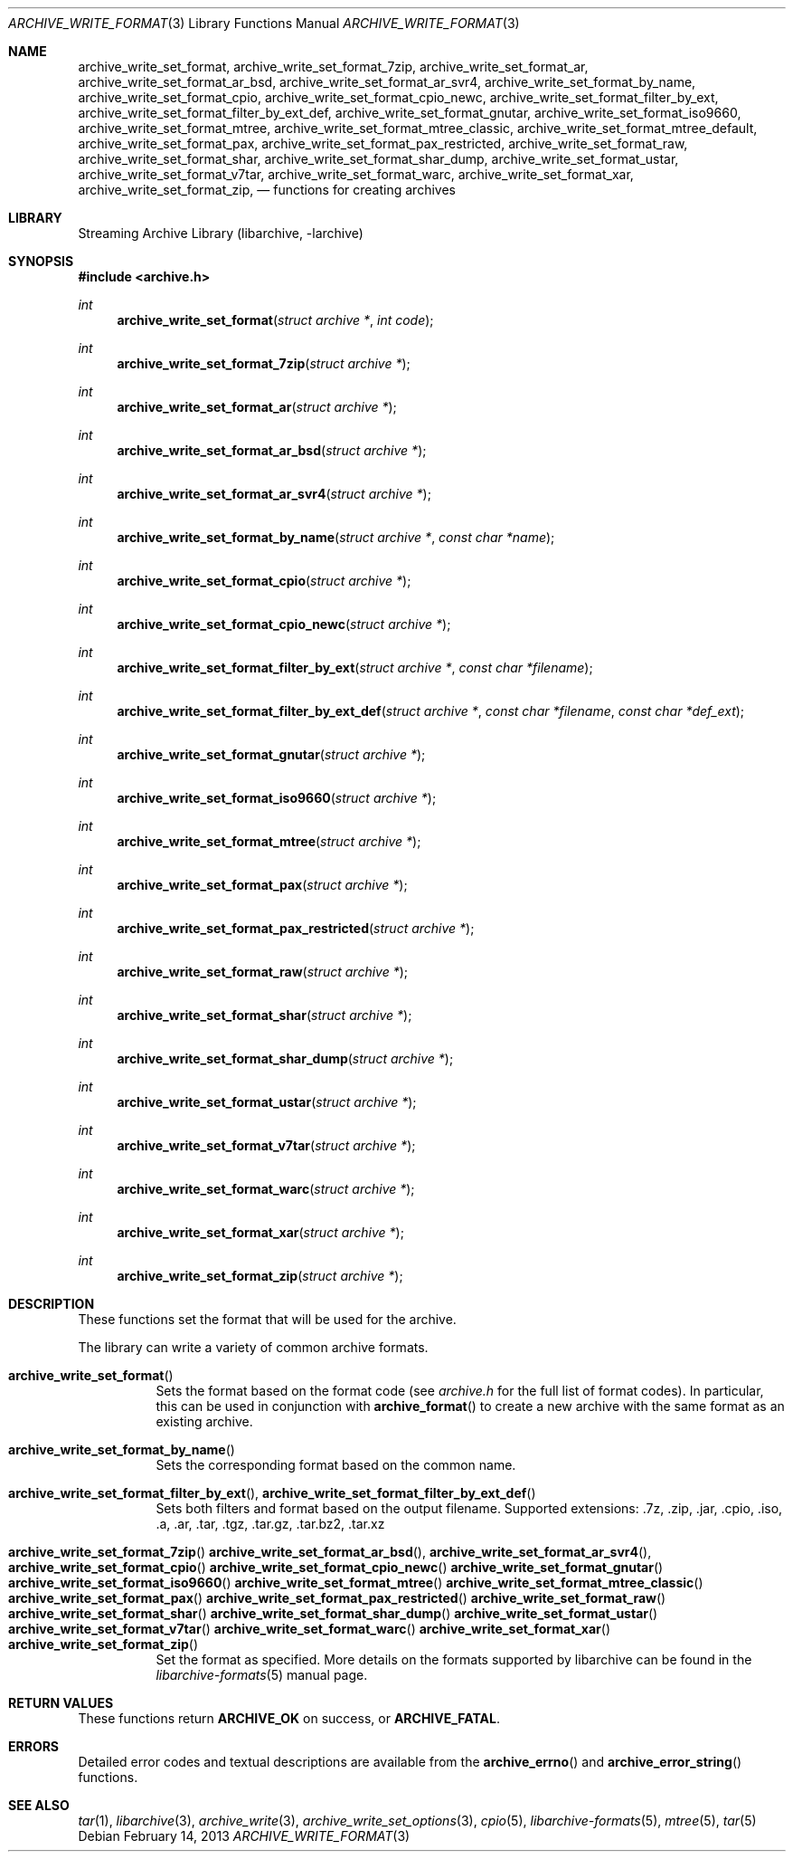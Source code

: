 .\" Copyright (c) 2003-2011 Tim Kientzle
.\" All rights reserved.
.\"
.\" Redistribution and use in source and binary forms, with or without
.\" modification, are permitted provided that the following conditions
.\" are met:
.\" 1. Redistributions of source code must retain the above copyright
.\"    notice, this list of conditions and the following disclaimer.
.\" 2. Redistributions in binary form must reproduce the above copyright
.\"    notice, this list of conditions and the following disclaimer in the
.\"    documentation and/or other materials provided with the distribution.
.\"
.\" THIS SOFTWARE IS PROVIDED BY THE AUTHOR AND CONTRIBUTORS ``AS IS'' AND
.\" ANY EXPRESS OR IMPLIED WARRANTIES, INCLUDING, BUT NOT LIMITED TO, THE
.\" IMPLIED WARRANTIES OF MERCHANTABILITY AND FITNESS FOR A PARTICULAR PURPOSE
.\" ARE DISCLAIMED.  IN NO EVENT SHALL THE AUTHOR OR CONTRIBUTORS BE LIABLE
.\" FOR ANY DIRECT, INDIRECT, INCIDENTAL, SPECIAL, EXEMPLARY, OR CONSEQUENTIAL
.\" DAMAGES (INCLUDING, BUT NOT LIMITED TO, PROCUREMENT OF SUBSTITUTE GOODS
.\" OR SERVICES; LOSS OF USE, DATA, OR PROFITS; OR BUSINESS INTERRUPTION)
.\" HOWEVER CAUSED AND ON ANY THEORY OF LIABILITY, WHETHER IN CONTRACT, STRICT
.\" LIABILITY, OR TORT (INCLUDING NEGLIGENCE OR OTHERWISE) ARISING IN ANY WAY
.\" OUT OF THE USE OF THIS SOFTWARE, EVEN IF ADVISED OF THE POSSIBILITY OF
.\" SUCH DAMAGE.
.\"
.\" $FreeBSD$
.\"
.Dd February 14, 2013
.Dt ARCHIVE_WRITE_FORMAT 3
.Os
.Sh NAME
.Nm archive_write_set_format ,
.Nm archive_write_set_format_7zip ,
.Nm archive_write_set_format_ar ,
.Nm archive_write_set_format_ar_bsd ,
.Nm archive_write_set_format_ar_svr4 ,
.Nm archive_write_set_format_by_name ,
.Nm archive_write_set_format_cpio ,
.Nm archive_write_set_format_cpio_newc ,
.Nm archive_write_set_format_filter_by_ext ,
.Nm archive_write_set_format_filter_by_ext_def ,
.Nm archive_write_set_format_gnutar ,
.Nm archive_write_set_format_iso9660 ,
.Nm archive_write_set_format_mtree ,
.Nm archive_write_set_format_mtree_classic ,
.Nm archive_write_set_format_mtree_default ,
.Nm archive_write_set_format_pax ,
.Nm archive_write_set_format_pax_restricted ,
.Nm archive_write_set_format_raw ,
.Nm archive_write_set_format_shar ,
.Nm archive_write_set_format_shar_dump ,
.Nm archive_write_set_format_ustar ,
.Nm archive_write_set_format_v7tar ,
.Nm archive_write_set_format_warc ,
.Nm archive_write_set_format_xar ,
.Nm archive_write_set_format_zip ,
.Nd functions for creating archives
.Sh LIBRARY
Streaming Archive Library (libarchive, -larchive)
.Sh SYNOPSIS
.In archive.h
.Ft int
.Fn archive_write_set_format "struct archive *" "int code"
.Ft int
.Fn archive_write_set_format_7zip "struct archive *"
.Ft int
.Fn archive_write_set_format_ar "struct archive *"
.Ft int
.Fn archive_write_set_format_ar_bsd "struct archive *"
.Ft int
.Fn archive_write_set_format_ar_svr4 "struct archive *"
.Ft int
.Fn archive_write_set_format_by_name "struct archive *" "const char *name"
.Ft int
.Fn archive_write_set_format_cpio "struct archive *"
.Ft int
.Fn archive_write_set_format_cpio_newc "struct archive *"
.Ft int
.Fn archive_write_set_format_filter_by_ext "struct archive *" "const char *filename"
.Ft int
.Fn archive_write_set_format_filter_by_ext_def "struct archive *" "const char *filename" "const char *def_ext"
.Ft int
.Fn archive_write_set_format_gnutar "struct archive *"
.Ft int
.Fn archive_write_set_format_iso9660 "struct archive *"
.Ft int
.Fn archive_write_set_format_mtree "struct archive *"
.Ft int
.Fn archive_write_set_format_pax "struct archive *"
.Ft int
.Fn archive_write_set_format_pax_restricted "struct archive *"
.Ft int
.Fn archive_write_set_format_raw "struct archive *"
.Ft int
.Fn archive_write_set_format_shar "struct archive *"
.Ft int
.Fn archive_write_set_format_shar_dump "struct archive *"
.Ft int
.Fn archive_write_set_format_ustar "struct archive *"
.Ft int
.Fn archive_write_set_format_v7tar "struct archive *"
.Ft int
.Fn archive_write_set_format_warc "struct archive *"
.Ft int
.Fn archive_write_set_format_xar "struct archive *"
.Ft int
.Fn archive_write_set_format_zip "struct archive *"
.Sh DESCRIPTION
These functions set the format that will be used for the archive.
.Pp
The library can write a variety of common archive formats.

.Bl -tag -width indent
.It Fn archive_write_set_format
Sets the format based on the format code (see
.Pa archive.h
for the full list of format codes).
In particular, this can be used in conjunction with
.Fn archive_format
to create a new archive with the same format as an existing archive.
.It Fn archive_write_set_format_by_name
Sets the corresponding format based on the common name.
.It Xo
.Fn archive_write_set_format_filter_by_ext ,
.Fn archive_write_set_format_filter_by_ext_def
.Xc
Sets both filters and format based on the output filename.
Supported extensions: .7z, .zip, .jar, .cpio, .iso, .a, .ar, .tar, .tgz, .tar.gz, .tar.bz2, .tar.xz
.It Xo
.Fn archive_write_set_format_7zip
.Fn archive_write_set_format_ar_bsd ,
.Fn archive_write_set_format_ar_svr4 ,
.Fn archive_write_set_format_cpio
.Fn archive_write_set_format_cpio_newc
.Fn archive_write_set_format_gnutar
.Fn archive_write_set_format_iso9660
.Fn archive_write_set_format_mtree
.Fn archive_write_set_format_mtree_classic
.Fn archive_write_set_format_pax
.Fn archive_write_set_format_pax_restricted
.Fn archive_write_set_format_raw
.Fn archive_write_set_format_shar
.Fn archive_write_set_format_shar_dump
.Fn archive_write_set_format_ustar
.Fn archive_write_set_format_v7tar
.Fn archive_write_set_format_warc
.Fn archive_write_set_format_xar
.Fn archive_write_set_format_zip
.Xc
Set the format as specified.
More details on the formats supported by libarchive can be found in the
.Xr libarchive-formats 5
manual page.
.El
.\"
.Sh RETURN VALUES
These functions return
.Cm ARCHIVE_OK
on success, or
.Cm ARCHIVE_FATAL .
.\"
.Sh ERRORS
Detailed error codes and textual descriptions are available from the
.Fn archive_errno
and
.Fn archive_error_string
functions.
.\"
.Sh SEE ALSO
.Xr tar 1 ,
.Xr libarchive 3 ,
.Xr archive_write 3 ,
.Xr archive_write_set_options 3 ,
.Xr cpio 5 ,
.Xr libarchive-formats 5 ,
.Xr mtree 5 ,
.Xr tar 5
